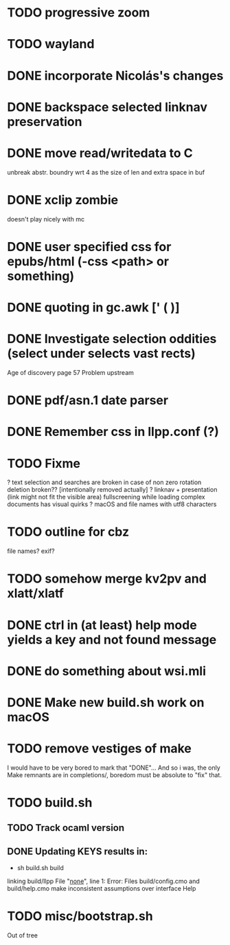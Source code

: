 * TODO progressive zoom
* TODO wayland
* DONE incorporate Nicolás's changes
  CLOSED: [2017-02-04 Sat 07:57]
* DONE backspace selected linknav preservation
  CLOSED: [2016-11-22 Tue 17:06]
* DONE move read/writedata to C
  CLOSED: [2016-11-22 Tue 17:43]
   unbreak abstr. boundry wrt 4 as the size of len and extra space in buf
* DONE xclip zombie
  CLOSED: [2016-11-22 Tue 17:44]
   doesn't play nicely with mc
* DONE user specified css for epubs/html (-css <path> or something)
* DONE quoting in gc.awk [' ( )]
  CLOSED: [2016-11-22 Tue 17:44]
* DONE Investigate selection oddities (select under selects vast rects)
   CLOSED: [2016-11-05 Sat 15:22]
   Age of discovery page 57
   Problem upstream
* DONE pdf/asn.1 date parser
  CLOSED: [2016-11-20 Sun 07:54]
* DONE Remember css in llpp.conf (?)
  CLOSED: [2016-11-21 Mon 02:14]
* TODO Fixme
  ? text selection and searches are broken in case of non zero rotation
    deletion broken?? [intentionally removed actually]
  ? linknav + presentation (link might not fit the visible area)
    fullscreening while loading complex documents has visual quirks
  ? macOS and file names with utf8 characters  
* TODO outline for cbz
  file names? exif?
* TODO somehow merge kv2pv and xlatt/xlatf
* DONE ctrl in (at least) help mode yields a key and not found message
  CLOSED: [2016-12-30 Fri 10:53]
* DONE do something about wsi.mli
  CLOSED: [2018-04-07 Sat 01:55]
* DONE Make new build.sh work on macOS
  CLOSED: [2018-04-09 Mon 12:46]
* TODO remove vestiges of make
  I would have to be very bored to mark that "DONE"...  And so i was,
  the only Make remnants are in completions/, boredom must be absolute
  to "fix" that.
* TODO build.sh
** TODO Track ocaml version
** DONE Updating KEYS results in:
   CLOSED: [2018-04-21 Sat 09:10]
    - sh build.sh build        
    linking build/llpp
    File "_none_", line 1:
    Error: Files build/config.cmo and build/help.cmo
           make inconsistent assumptions over interface Help
* TODO misc/bootstrap.sh
  Out of tree
